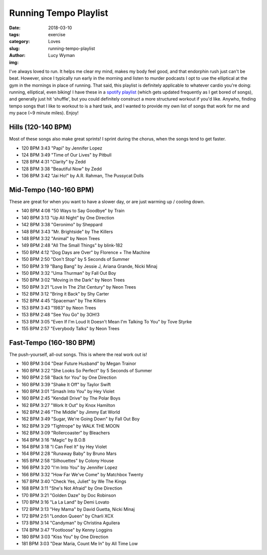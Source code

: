 Running Tempo Playlist
======================
:date: 2018-03-10
:tags: exercise
:category: Loves
:slug: running-tempo-playlist
:author: Lucy Wyman
:img:

I've always loved to run. It helps me clear my mind, makes my body
feel good, and that endorphin rush just can't be beat. However, since
I typically run early in the morning and listen to murder podcasts I
opt to use the elliptical at the gym in the mornings in place of
running. That said, this playlist is definitely applicable to whatever
cardio you're doing: running, elliptical, even biking! I have these in
a `spotify playlist`_ (which gets updated frequently as I get bored of
songs), and generally just hit 'shuffle', but you could definitely
construct a more structured workout if you'd like. Anywho, finding
tempo songs that I like to workout to is a hard task, and I wanted to
provide my own list of songs that work for me and my pace (~9 minute
miles). Enjoy!

.. _spotify playlist: https://open.spotify.com/user/12152465230/playlist/559vjV4H1kJqp3ViHU93bD

Hills (120-140 BPM)
-------------------

Most of these songs also make great sprints! I sprint during the
chorus, when the songs tend to get faster.

* 120 BPM     3:43    "Papi" by Jennifer Lopez 
* 124 BPM     3:49    "Time of Our Lives" by Pitbull
* 128 BPM     4:31    "Clarity" by Zedd
* 128 BPM     3:38    "Beautiful Now" by Zedd
* 136 BPM     3:42    "Jai Ho!" by A.R. Rahman, The Pussycat Dolls

Mid-Tempo (140-160 BPM)
-----------------------

These are great for when you want to have a slower day, or are just
warming up / cooling down.

* 140 BPM     4:08    "50 Ways to Say Goodbye" by Train
* 140 BPM     3:13    "Up All Night" by One Direction
* 142 BPM     3:38    "Geronimo" by Sheppard
* 148 BPM     3:43    "Mr. Brightside" by The Killers
* 148 BPM     3:32    "Animal" by Neon Trees
* 149 BPM     2:48    "All The Small Things" by blink-182
* 150 BPM     4:12    "Dog Days are Over" by Florence + The Machine
* 150 BPM     2:50    "Don't Stop" by 5 Seconds of Summer
* 150 BPM     3:19    "Bang Bang" by Jessie J, Ariana Grande, Nicki Minaj
* 150 BPM     3:32    "Uma Thurman" by Fall Out Boy
* 150 BPM     3:02    "Moving in the Dark" by Neon Trees
* 150 BPM     3:21    "Love In The 21st Century" by Neon Trees
* 152 BPM     3:12    "Bring it Back" by Shy Carter
* 152 BPM     4:45    "Spaceman" by The Killers
* 153 BPM     3:43    "1983" by Neon Trees
* 153 BPM     2:48    "See You Go" by 3OH!3
* 153 BPM     3:05    "Even If I'm Loud It Doesn't Mean I'm Talking To You" by Tove Styrke
* 155 BPM     2:57    "Everybody Talks" by Neon Trees

Fast-Tempo (160-180 BPM)
------------------------

The push-yourself, all-out songs. This is where the real work out is!

* 160 BPM     3:04    "Dear Future Husband" by Megan Trainor
* 160 BPM     3:22    "She Looks So Perfect" by 5 Seconds of Summer
* 160 BPM     2:58    "Back for You" by One Direction
* 160 BPM     3:39    "Shake It Off" by Taylor Swift
* 160 BPM     3:01    "Smash Into You" by Hey Violet
* 160 BPM     2:45    "Kendall Drive" by The Polar Boys
* 162 BPM     3:27    "Work It Out" by Knox Hamilton
* 162 BPM     2:46    "The Middle" by Jimmy Eat World
* 162 BPM     3:49    "Sugar, We're Going Down" by Fall Out Boy
* 162 BPM     3:29    "Tightrope" by WALK THE MOON
* 162 BPM     3:09    "Rollercoaster" by Bleachers
* 164 BPM     3:16    "Magic" by B.O.B
* 164 BPM     3:18    "I Can Feel It" by Hey Violet
* 164 BPM     2:28    "Runaway Baby" by Bruno Mars
* 165 BPM     2:58    "Silhouettes" by Colony House
* 166 BPM     3:20    "I'm Into You" by Jennifer Lopez
* 166 BPM     3:32    "How Far We've Come" by Matchbox Twenty
* 167 BPM     3:40    "Check Yes, Juliet" by We The Kings
* 168 BPM     3:11    "She's Not Afraid" by One Direction
* 170 BPM     3:21    "Golden Daze" by Doc Robinson
* 170 BPM     3:16    "La La Land" by Demi Lovato
* 172 BPM     3:13    "Hey Mama" by David Guetta, Nicki Minaj
* 172 BPM     2:51    "London Queen" by Charli XCX
* 173 BPM     3:14    "Candyman" by Christina Aguilera
* 174 BPM     3:47    "Footloose" by Kenny Loggins
* 180 BPM     3:03    "Kiss You" by One Direction
* 181 BPM     3:03    "Dear Maria, Count Me In" by All Time Low
